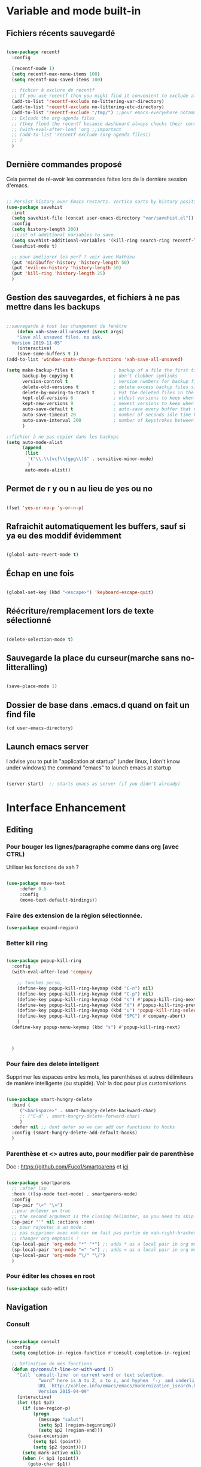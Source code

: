 

* Variable and mode built-in 

** Fichiers récents sauvegardé 

#+begin_src emacs-lisp

  (use-package recentf
    :config

    (recentf-mode 1)
    (setq recentf-max-menu-items 100)
    (setq recentf-max-saved-items 100)

    ;; fichier à exclure de recentf
    ;; If you use recentf then you might find it convenient to exclude all of the files in the no-littering directories using something like the following.
    (add-to-list 'recentf-exclude no-littering-var-directory)
    (add-to-list 'recentf-exclude no-littering-etc-directory)
    (add-to-list 'recentf-exclude "/tmp/") ;;pour emacs-everywhere notamment
    ;; Exlcude the org-agenda files
    ;; (they flood the recentf because dashboard always checks their content)
    ;; (with-eval-after-load 'org ;;important
    ;; (add-to-list 'recentf-exclude (org-agenda-files))
    ;; )
    )

#+end_src

** Dernière commandes proposé

Cela permet de ré-avoir les commandes faites lors de la dernière session d'emacs.

#+begin_src emacs-lisp 

  ;; Persist history over Emacs restarts. Vertico sorts by history position.
  (use-package savehist
    :init
    (setq savehist-file (concat user-emacs-directory "var/savehist.el"))
    :config
    (setq history-length 200)
    ;;List of additional variables to save.
    (setq savehist-additional-variables '(kill-ring search-ring recentf-list))
    (savehist-mode t)
    
    ;; pour améliorer les perf ? voir avec Mathieu
    (put 'minibuffer-history 'history-length 50)
    (put 'evil-ex-history 'history-length 50)
    (put 'kill-ring 'history-length 25)
    )

#+end_src
** Gestion des sauvegardes, et fichiers à ne pas mettre dans les backups

#+begin_src emacs-lisp 

  ;;sauvegarde à tout les changement de fenêtre
      (defun xah-save-all-unsaved (&rest args)
      "Save all unsaved files. no ask.
    Version 2019-11-05"
      (interactive)
      (save-some-buffers t ))
  (add-to-list 'window-state-change-functions 'xah-save-all-unsaved)

  (setq make-backup-files t               ; backup of a file the first time it is saved.
        backup-by-copying t               ; don't clobber symlinks
        version-control t                 ; version numbers for backup files
        delete-old-versions t             ; delete excess backup files silently
        delete-by-moving-to-trash t       ; Put the deleted files in the trash
        kept-old-versions 6               ; oldest versions to keep when a new numbered backup is made (default: 2)
        kept-new-versions 9               ; newest versions to keep when a new numbered backup is made (default: 2)
        auto-save-default t               ; auto-save every buffer that visits a file
        auto-save-timeout 20              ; number of seconds idle time before auto-save (default: 30)
        auto-save-interval 200            ; number of keystrokes between auto-saves (default: 300)
        )

  ;;fichier à ne pas copier dans les backups
  (setq auto-mode-alist
        (append
         (list
          '("\\.\\(vcf\\|gpg\\)$" . sensitive-minor-mode)
          )
         auto-mode-alist))

#+end_src
** Permet de r y ou n au lieu de yes ou no 

#+begin_src emacs-lisp

  (fset 'yes-or-no-p 'y-or-n-p)
  
#+end_src
** Rafraichit automatiquement les buffers, sauf si ya eu des moddif évidemment
#+begin_src emacs-lisp 

  (global-auto-revert-mode t)

#+end_src
** Échap en une fois
#+begin_src emacs-lisp

  (global-set-key (kbd "<escape>") 'keyboard-escape-quit)

#+end_src
** Réécriture/remplacement lors de texte sélectionné
#+begin_src emacs-lisp

  (delete-selection-mode t)
  
#+end_src
** Sauvegarde la place du curseur(marche sans no-litteralling)

#+begin_src emacs-lisp

    (save-place-mode 1)

#+end_src

** Dossier de base dans .emacs.d quand on fait un find file

#+begin_src emacs-lisp
  (cd user-emacs-directory)
#+end_src

** Launch emacs server

I advise you to put in "application at startup" (under linux, I don't know under windows) the command "emacs" to launch emacs at startup

#+begin_src emacs-lisp 

  (server-start)  ;; starts emacs as server (if you didn't already)

#+end_src

* Interface Enhancement
** Editing
*** Pour bouger les lignes/paragraphe comme dans org (avec CTRL)

Utiliser les fonctions de xah ?

#+begin_src emacs-lisp 

(use-package move-text
     :defer 0.5
     :config
     (move-text-default-bindings))

#+end_src
*** Faire des extension de la région sélectionnée.

#+begin_src emacs-lisp
  (use-package expand-region)
#+end_src

*** Better kill ring

#+begin_src emacs-lisp 

  (use-package popup-kill-ring
    :config
    (with-eval-after-load 'company

      ;; touches perso, 
      (define-key popup-kill-ring-keymap (kbd "C-n") nil)
      (define-key popup-kill-ring-keymap (kbd "C-p") nil)
      (define-key popup-kill-ring-keymap (kbd "s") #'popup-kill-ring-next)
      (define-key popup-kill-ring-keymap (kbd "d") #'popup-kill-ring-previous)
      (define-key popup-kill-ring-keymap (kbd "u") 'popup-kill-ring-select)
      (define-key popup-kill-ring-keymap (kbd "SPC") #'company-abort)
      )
    (define-key popup-menu-keymap (kbd "s") #'popup-kill-ring-next)



    )

#+end_src

*** Pour faire des delete intelligent

Supprimer les espaces entre les mots, les parenthèses et autres délimiteurs de manière intelligente (ou stupide).
Voir la doc pour plus customisations

#+begin_src emacs-lisp 

  (use-package smart-hungry-delete
    :bind (
	   ("<backspace>" . smart-hungry-delete-backward-char)
	   ;; ("C-d" . smart-hungry-delete-forward-char)
	   )
    :defer nil ;; dont defer so we can add our functions to hooks 
    :config (smart-hungry-delete-add-default-hooks)
    )

#+end_src

*** Parenthèse et <> autres auto, pour modifier pair de parenthèse


Doc : https://github.com/Fuco1/smartparens et [[https://smartparens.readthedocs.io/en/latest/ ][ici]]

#+begin_src emacs-lisp

  (use-package smartparens
    ;; :after lsp 
    :hook ((lsp-mode text-mode) . smartparens-mode)
    :config
    (sp-pair "\«" "\»")  
    ;;pour enlever un truc
    ;; the second argument is the closing delimiter, so you need to skip it with nil
    (sp-pair "'" nil :actions :rem)  
    ;; pour rajouter à un mode :
    ;; pas supprimer avec xah car ne fait pas partie de xah-right-brackets
    ;; changer org emphasis ?
    (sp-local-pair 'org-mode "*" "*") ;; adds * as a local pair in org mode
    (sp-local-pair 'org-mode "=" "=") ;; adds = as a local pair in org mode
    (sp-local-pair 'org-mode "\/" "\/")
    )

#+end_src

*** Pour éditer les choses en root

#+begin_src emacs-lisp
  (use-package sudo-edit)
#+end_src

** Navigation
*** Consult

#+begin_src emacs-lisp

  (use-package consult
    :config
    (setq completion-in-region-function #'consult-completion-in-region)

    ;; Définition de mes fonctions
    (defun cp/consult-line-or-with-word ()
      "Call `consult-line' on current word or text selection.
              “word” here is A to Z, a to z, and hyphen 「-」 and underline 「_」, independent of syntax table.
              URL `http://xahlee.info/emacs/emacs/modernization_isearch.html'
              Version 2015-04-09"
      (interactive)
      (let ($p1 $p2)
        (if (use-region-p)
            (progn
              (message "salut")
              (setq $p1 (region-beginning))
              (setq $p2 (region-end)))
          (save-excursion
            (setq $p1 (point))
            (setq $p2 (point))))
        (setq mark-active nil)
        (when (< $p1 (point))
          (goto-char $p1))
        (consult-line (buffer-substring-no-properties $p1 $p2))))

    (defun cp/consult-ripgrep-with-directory ()
      (interactive)
      (consult-ripgrep (read-directory-name "Directory:"))
      )
    
    )

#+end_src

*** Pour jump sur un endroit sur la fenêtre d'emacs

#+begin_src emacs-lisp 

  (use-package avy
    ;;\ pour l'espace
    :custom
    ;;personnalition des touches, important
    ;; (avy-keys '(?a ?u ?e ?i ?t ?s ?r ?n ?\ ?\^M)) ;;^M=enter
    (avy-keys '(?a ?u ?e ?i ?t ?s ?r ?n ?\ ))
    (avy-background t)
    ;;nouvelle touches pour escape avy go timer
    (avy-escape-chars '(?\e ?\M-g))
    :config
    (setq avy-timeout-seconds 0.25)

    ;; pour que ça marche sur toutse les fenêtres
    (setq avy-all-windows 'all-frames)

    ;;personnaliser chaque commande :
    ;; (setq avy-keys-alist
    ;; `((avy-goto-char . ,(number-sequence ?a ?f))
    ;; (avy-goto-word-1 . (?f ?g ?h ?j))))

    (defun avy-goto-char-timer-end (&optional arg)
      "Read one or many consecutive chars and jump to the last one.
  The window scope is determined by `avy-all-windows' (ARG negates it)."
      (interactive "P")
      (avy-goto-char-timer arg)
      (forward-char (length avy-text)))



    )



#+end_src

*** Le bon vieux ctrlf, mais optimisé par emacs

#+begin_src emacs-lisp :tangle no
  (use-package ctrlf
    :config
    (define-key ctrlf-mode-map [remap next-line] #'ctrlf-next-match)
    (define-key ctrlf-mode-map [remap previous-line] #'ctrlf-previous-match))

#+end_src

*** Visiter les fichiers corbeille Emacs

#+begin_src emacs-lisp
(use-package trashed)
#+end_src

** Visualize
    
Packages in this section are usable for editing.

*** Affichage des touches

#+begin_src emacs-lisp

  (use-package which-key
    ;; :diminish which-key-mode
    :config
    ;;activer which-key
    (which-key-mode)
    ;;temps avant déclenchement de wich-key minimum
    (setq which-key-idle-delay 0.01)
    ;; affichage sur le côté, mais si marche pas en bas
    (which-key-setup-side-window-right-bottom)
    ) 


#+end_src

*** Texte

*** Ligne
**** Les lignes reviennent à la ligne (lol) + les paragraphes se mettent correctement

#+begin_src emacs-lisp 

  ;;retour à la ligne concrètrement 
  ;; (add-hook 'text-mode-hook 'turn-on-auto-fill)

  (add-hook 'prog-mode-hook 'turn-on-auto-fill)
  (setq-default fill-column 80)

  ;; taille pour coder
  ;; (add-hook 'prog-mode-hook
  ;; (lambda ()
  ;; (setq fill-column 80)
  ;; (auto-fill-mode t)
  ;; )
  ;; )

  ;; visuellement
  (global-visual-line-mode 1)

  ;; paragraphe
  ;; (refill-mode)

#+end_src

**** Tailles des interlignes

merci encore à xah, [[http://ergoemacs.org/emacs/emacs_toggle_line_spacing.html][site de la fonction]]
  
#+begin_src emacs-lisp

  (defun taille-interligne ()
    "Toggle line spacing between no extra space to extra half line height.
  URL `http://ergoemacs.org/emacs/emacs_toggle_line_spacing.html'
  Version 2017-06-02"
    (interactive)
    (if line-spacing
	(setq line-spacing nil)
      (setq line-spacing 0.5))
    (redraw-frame (selected-frame)))

#+end_src

**** Afficher le numéro des lignes relativement + quand on les affiches
CLOSED: [2022-04-10 Sun 23:00]

#+begin_src emacs-lisp

  (defun numéro-des-lignes-relatif ()
      (interactive)
      (setq display-line-numbers 'relative)
      )

  (add-hook 'prog-mode-hook #'numéro-des-lignes-relatif)
  ;; (add-hook 'org-mode-hook #'numéro-des-lignes-relatif)

#+end_src

*** Curseur
**** Trainée de lumière pour pas perdre le curseur

#+begin_src emacs-lisp

  (use-package beacon
    :config
    (setq beacon-blink-delay 0.0)
    (setq beacon-blink-duration 0.5)
    (setq beacon-size 60)
    ;; (setq beacon-color "#ffa38f")
    (setq beacon-color "red")
    (beacon-mode 1)
    )


 #+end_src
 
**** Surlignage ligne du curseur
#+begin_src emacs-lisp
 (global-hl-line-mode t)
 (set-face-background hl-line-face "#311")
#+end_src
*** La barre en bas


#+begin_src emacs-lisp

  (use-package doom-modeline
    :hook (after-init . doom-modeline-mode)
    :custom    
    (doom-modeline-height 25)
    (doom-modeline-bar-width 1)
    (doom-modeline-icon t)
    (doom-modeline-major-mode-icon t)
    (doom-modeline-major-mode-color-icon t)
    (doom-modeline-buffer-file-name-style 'truncate-upto-project)
    (doom-modeline-buffer-state-icon t)
    (doom-modeline-buffer-modification-icon t)
    (doom-modeline-minor-modes nil)
    ;;fait chauffer emacs, désactivé
    (doom-modeline-enable-word-count nil)
    (doom-modeline-buffer-encoding nil)
    (doom-modeline-indent-info nil)
    (doom-modeline-checker-simple-format t)
    (doom-modeline-vcs-max-length 20)
    (doom-modeline-env-version t)
    (doom-modeline-irc-stylize 'identity)
    (doom-modeline-github-timer nil)
    (doom-modeline-gnus-timer nil)
    )

#+end_src
*** Buffer cursor indicator
**** nyan cat
#+begin_src emacs-lisp
  (use-package nyan-mode
    :config
    (nyan-mode)
    )
#+end_src
**** Pokemon
  
#+begin_src emacs-lisp :tangle no
  (use-package poke-line
    :config
    (poke-line-global-mode 1)
    (poke-line-set-random-pokemon)
    ;; (setq-default poke-line-pokemon "gengar")
    )
#+end_src
**** Barre côté

#+begin_src emacs-lisp :tangle no
  (use-package yascroll
    :custom (yascroll:delay-to-hide 100000)
    (yascroll:priority 20)
    :config
    (global-yascroll-bar-mode 1))
#+end_src

** Aesthetics of Emacs

*** TODO Police

#+begin_src emacs-lisp :tangle no

    ;;police de base, mise dans le early-init.el pour démarrage plus rapide
  
  (defun Policedebase ()
      (interactive)
      (set-face-attribute 'default nil
                          :font "Fira Mono"
                          :weight 'light
                          :height 110
                          )
      )
    (defun Policepourcoder ()
      (interactive)
      (set-face-attribute 'default nil
                          :font "JetBrains Mono"
                          :weight 'light
                          ;; :height 150
                          )
      )
    ;;police pour coder
    ;; (add-hook 'lsp-mode-hook 'Policepourcoder)

#+end_src

*** Les jolies icônes

#+begin_src emacs-lisp

  (use-package all-the-icons
    :init
    (unless (member "all-the-icons" (font-family-list))
      (all-the-icons-install-fonts t))
    :if (display-graphic-p)
    :config
    (unless (member "all-the-icons" (font-family-list))
      (all-the-icons-install-fonts t))
    )

  ;;pour les icônes dans dired
  (use-package all-the-icons-dired)

#+end_src

*** Thèmes (faire M-x customize-themes pour choisir)




#+begin_src emacs-lisp

  (use-package doom-themes
    :config
    ;; Enable flashing mode-line on errors
    (doom-themes-visual-bell-config)
    ;; Enable custom neotree theme (all-the-icons must be installed!)
    ;; for treemacs
    (setq doom-themes-treemacs-theme "doom-atom") ; use "doom-colors" for less minimal icon theme
    (doom-themes-treemacs-config)
    ;; Corrects (and improves) org-mode's native fontification.
    (doom-themes-org-config)
    ;;load the theme
    (load-theme 'doom-moonlight t)
    )



  ;;charger le thème lors d'un client emacs :
  (defvar display-theme-loadedp nil)
  (defun load-display-theme ()
    (load-theme 'doom-moonlight t))
  (add-hook 'after-make-frame-functions (lambda (frame)
                                          (unless display-theme-loadedp
                                            (with-selected-frame frame
                                              (load-display-theme))
                                            (setq display-theme-loadedp t))))

  (defun mb/pick-color-theme (frame)
    (select-frame frame)
    (enable-theme 'doom-moonlight))
  (add-hook 'after-make-frame-functions 'mb/pick-color-theme)

#+end_src

*** Mise en valeur du buffer actif (diminue la luminosité)
#+begin_src emacs-lisp

  (use-package dimmer
    :custom
    (dimmer-fraction 0.3)
    (dimmer-exclusion-regexp-list
     '(".*Minibuf.*"
       ".*which-key.*"
       ".*LV.*"))
    :config
    (dimmer-mode 1)
    )

#+end_src

*** Smiley !

#+begin_src emacs-lisp  :tangle no
  (use-package emojify
    :hook (after-init . global-emojify-mode)
    )
#+end_src

*** TODO Très joli icône ! voir ce qui le désactive (je pense j'utiliserai pas)
#+begin_src emacs-lisp :tangle no
  (use-package svg-lib
    :config

    (defvar svg-font-lock-keywords
      `(("TODO"
         (0 (list 'face nil 'display (svg-font-lock-todo))))
        ("NEXT"
         (0 (list 'face nil 'display (svg-font-lock-next))))
        ("TODO"
         (0 (list 'face nil 'display (svg-font-lock-todo))))
        ("\\:\\([0-9a-zA-Z]+\\)\\:"
         (0 (list 'face nil 'display (svg-font-lock-tag (match-string 1)))))
        ("DONE"
         (0 (list 'face nil 'display (svg-font-lock-done))))
        ("\\[\\([0-9]\\{1,3\\}\\)%\\]"
         (0 (list 'face nil 'display (svg-font-lock-progress_percent (match-string 1)))))
        ("\\[\\([0-9]+/[0-9]+\\)\\]"
         (0 (list 'face nil 'display (svg-font-lock-progress_count (match-string 1)))))))

    (defun svg-font-lock-tag (label)
      (svg-lib-tag label nil :margin 0))

    (defun svg-font-lock-todo ()
      (svg-lib-tag "TODO" nil :margin 0
                   :font-family "Fira Mono" :font-weight 500
                   :foreground "#FFFFFF" :background "#673AB7"))


    (defun svg-font-lock-next ()
      (svg-lib-tag "NEXT" nil :margin 0
                   :font-family "Fira Mono" :font-weight 500
                   :foreground "red" :background "#673AB7"))

    (defun svg-font-lock-done ()
      (svg-lib-tag "DONE" nil :margin 0
                   :font-family "Fira Mono" :font-weight 400
                   :foreground "#B0BEC5" :background "white"))

    (defun svg-font-lock-progress_percent (value)
      (svg-image (svg-lib-concat
                  (svg-lib-progress-bar (/ (string-to-number value) 100.0)
                                        nil :margin 0 :stroke 2 :radius 3 :padding 2 :width 12)
                  (svg-lib-tag (concat value "%")
                               nil :stroke 0 :margin 0)) :ascent 'center))

    (defun svg-font-lock-progress_count (value)
      (let* ((seq (mapcar #'string-to-number (split-string value "/")))
             (count (float (car seq)))
             (total (float (cadr seq))))
        (svg-image (svg-lib-concat
                    (svg-lib-progress-bar (/ count total) nil
                                          :margin 0 :stroke 2 :radius 3 :padding 2 :width 12)
                    (svg-lib-tag value nil
                                 :stroke 0 :margin 0)) :ascent 'center)))

    ;; Activate
    (push 'display font-lock-extra-managed-props)
    (font-lock-add-keywords nil svg-font-lock-keywords)
    (font-lock-flush (point-min) (point-max))

    ;; Deactivate 
    ;; (font-lock-remove-keywords nil svg-font-lock-keywords)
    ;; (font-lock-flush (point-min) (point-max))

    ;;qqch dans org désactive svg, je dois donc le hook comme ceci pour que ça marche
    (defun svg-icones ()
      (push 'display font-lock-extra-managed-props)
      (font-lock-add-keywords nil svg-font-lock-keywords)
      (font-lock-flush (point-min) (point-max))
      )

    (add-hook #'org-mode-hook #'svg-icones)

    )

#+end_src
** Minibuffer
[[https://github.com/minad/vertico][Vertico]] and friends provides a minimalistic vertical completion UI, which is based on the default completion system.
*** Other
**** Pour faire des commandes dans le mini-buffer

#+begin_src emacs-lisp 

  (setq enable-recursive-minibuffers t)

#+end_src
*** Vertico

Vertico provides a minimalistic vertical completion UI, which is based on the default completion system

#+begin_src emacs-lisp

  (use-package vertico

    ;;charger les extensions de vertico
    ;; :load-path "straight/build/vertico/extensions"
    :custom
    (vertico-cycle t)
    :custom-face
    (vertico-current ((t (:background "#3a3f5a"))))
    :config
    (vertico-mode)

    ;;pour activer vertico directory (remonte d'un dossier à chaque fois, pratique ! sur backword-kill)
    ;; (define-key vertico-map [remap xah-delete-backward-char-or-bracket-text] #'vertico-directory-up)
    ;; (define-key vertico-map [remap backward-kill-word] #'vertico-directory-up)

    ;; pour pouvoir jump à une entrée
    ;; (define-key vertico-map [remap avy-goto-char] #'vertico-quick-jump)


    )
#+end_src


*** Marginalia

Show document of function in =M-x=, or file attributes in C-x C-f
info sur le côté du mini buffer

#+begin_src emacs-lisp
  
  (use-package marginalia
    :after vertico
    :custom
    (marginalia-annotators '(marginalia-annotators-heavy marginalia-annotators-light nil))
    :init
    (marginalia-mode)
    )
  
#+end_src

*** Orderless

Use space-separated search terms in any order when completing with Icomplete or the default interface.
Exemple : M-x consult-line, taper "use ordeless", et vous tomberez sur use-package orderless
OVERCHEAT et je m'en sert tout le temps

#+begin_src emacs-lisp 

    ;; Complétation par candidats      
    ;; Use the `orderless' completion style.
    ;; Enable `partial-completion' for files to allow path expansion.
    ;; You may prefer to use `initials' instead of `partial-completion'.
    (use-package orderless
      :init
      (setq completion-styles '(orderless)
	    completion-category-defaults nil
	    completion-category-overrides '((file (styles partial-completion)))))

#+end_src

*** Embark, pour faire des actions vraiment puissantes partout et sur tout

 #+begin_src emacs-lisp
      (use-package embark
        :bind (("C-t" . embark-act))
        )

      (use-package embark-consult
        :after (embark consult)
        :demand t ; only necessary if you have the hook below
        ;; if you want to have consult previews as you move around an
        ;; auto-updating embark collect buffer
        :hook
        (embark-collect-mode . consult-preview-at-point-mode)
        )


   ;; pour afficher avec which-key
      (defun embark-which-key-indicator ()
     "An embark indicator that displays keymaps using which-key.
   The which-key help message will show the type and value of the
   current target followed by an ellipsis if there are further
   targets."
     (lambda (&optional keymap targets prefix)
       (if (null keymap)
           (which-key--hide-popup-ignore-command)
         (which-key--show-keymap
          (if (eq (plist-get (car targets) :type) 'embark-become)
              "Become"
            (format "Act on %s '%s'%s"
                    (plist-get (car targets) :type)
                    (embark--truncate-target (plist-get (car targets) :target))
                    (if (cdr targets) "…" "")))
          (if prefix
              (pcase (lookup-key keymap prefix 'accept-default)
                ((and (pred keymapp) km) km)
                (_ (key-binding prefix 'accept-default)))
            keymap)
          nil nil t (lambda (binding)
                      (not (string-suffix-p "-argument" (cdr binding))))))))

   (setq embark-indicators
     '(embark-which-key-indicator
       embark-highlight-indicator
       embark-isearch-highlight-indicator))

   (defun embark-hide-which-key-indicator (fn &rest args)
     "Hide the which-key indicator immediately when using the completing-read prompter."
     (which-key--hide-popup-ignore-command)
     (let ((embark-indicators
            (remq #'embark-which-key-indicator embark-indicators)))
         (apply fn args)))

   (advice-add #'embark-completing-read-prompter
               :around #'embark-hide-which-key-indicator)

#+end_src

** Meilleur aide

#+begin_src emacs-lisp


  (use-package helpful
    :config

    ;; If you want to replace the default Emacs help keybindings, you can do so:

    ;; Note that the built-in `describe-function' includes both functions
    ;; and macros. `helpful-function' is functions only, so we provide
    ;; `helpful-callable' as a drop-in replacement.
    ;; (global-set-key (kbd "C-h f") #'helpful-callable)
    (define-key xah-fly-key-map [remap describe-function] #'helpful-callable)

    ;; (global-set-key (kbd "C-h v") #'helpful-variable)
    (define-key xah-fly-key-map [remap describe-variable] #'helpful-variable)


    ;; (global-set-key (kbd "C-h k") #'helpful-key)
    (define-key xah-fly-key-map [remap describe-key] #'helpful-key)

    ;; I also recommend the following keybindings to get the most out of helpful:

    ;; Lookup the current symbol at point. C-c C-d is a common keybinding
    ;; for this in lisp modes.
    (global-set-key (kbd "C-c C-d") #'helpful-at-point)

    ;; Look up *F*unctions (excludes macros).
    ;;
    ;; By default, C-h F is bound to `Info-goto-emacs-command-node'. Helpful
    ;; already links to the manual, if a function is referenced there.
    ;; (global-set-key (kbd "C-h F") #'helpful-function)

    ;; Look up *C*ommands.
    ;;
    ;; By default, C-h C is bound to describe `describe-coding-system'. I
    ;; don't find this very useful, but it's frequently useful to only
    ;; look at interactive functions.
    (define-key xah-fly-key-map [remap describe-coding-system] #'helpful-command)
    ;; (global-set-key (kbd "C-h C") #'helpful-command)




    ;;meilleur gestion des fenêtres
    (setq helpful-switch-buffer-function #'+helpful-switch-to-buffer)

    (defun +helpful-switch-to-buffer (buffer-or-name)
      "Switch to helpful BUFFER-OR-NAME.

  The logic is simple, if we are currently in the helpful buffer,
  reuse it's window, otherwise create new one."
      (if (eq major-mode 'helpful-mode)
          (switch-to-buffer buffer-or-name)
        (pop-to-buffer buffer-or-name)))

    )


#+end_src
** Window & Frame Management
*** Pour faire retour à la configuration de fenêtre précédente

“Undo”(and “redo”) changes in the window configuration with the key commands.
winner-undo and winner-redo

#+begin_src emacs-lisp 

  (winner-mode 1) ;;naviguer avec les fenêtres

#+end_src
*** Bookmark mais pour les fenêtre + frame

#+begin_src emacs-lisp
  (use-package burly
    :straight (burly :type git :host github :repo "alphapapa/burly.el"
                     :fork (:host github
                                  :repo "alphapapa/burly.el"))

    :config
    ;; 'nouveaunom #'anciennom, anciennomexisteencore
    ;; (defalias 'bookmark-windows-burly #'burly-bookmark-windows)
    ;; (defalias 'bookmark-windows-and-frames-burly #'burly-bookmark-frames)
    ;; j'ai gardé et mis directement sur LayerXahFlyKey
    )
#+end_src

** Démarrer avec les fichiers récents, titre etc

Dépendances : all-the-icons et projectile

#+begin_src emacs-lisp :tangle no

  (use-package dashboard
    :after all-the-icons
    :config
    ;;centrer le dashboard
    (setq dashboard-center-content t)
    ;;item
    (setq dashboard-items '(
                            (recents  . 10)			    
                            (agenda . 5)
                            (bookmarks . 5)
                            ;; (projects . 5) 
                            (registers . 5)
                            )
          )
    ;;si il y a projectile
    (with-eval-after-load 'projectile ;;important
      (setq dashboard-items '(
                              (recents  . 10)			    
                              (agenda . 5)
                              (bookmarks . 5)
                              (projects . 5) 
                              (registers . 5)
                              )
            )
      )

    ;;agenda de la semaine 
    (setq dashboard-week-agenda t)
    ;;emacsclient avec dashboard, enlever plus besoin mais gardé au cas où
    ;; (setq initial-buffer-choice (lambda () (get-buffer "*dashboard*")))
    (dashboard-setup-startup-hook)
    )

#+end_src

* File Manager dired


*** Optimisation de base

#+begin_src emacs-lisp

  ;;pour supprimer directement le buffer si un fichier est supprimé (ou directory)
  (defun my--dired-kill-before-delete (file &rest rest)
    (if-let ((buf (get-file-buffer file)))
        (kill-buffer buf)
      (dolist (dired-buf (dired-buffers-for-dir file))
        (kill-buffer dired-buf))))
  (advice-add 'dired-delete-file :before 'my--dired-kill-before-delete)

  ;; auto refresh dired when file changes
  (add-hook 'dired-mode-hook 'auto-revert-mode)

  (setq dired-auto-revert-buffer t) ;; Refreshes the dired buffer upon revisiting
  (setq dired-dwim-target t) ;; If two dired buffers are open, save in the other when trying to copy
  (setq dired-hide-details-hide-symlink-targets nil) ;; Don't hide symlink targets
  (setq dired-listing-switches "-alh") ;; Have dired view all folders, in lengty format, with data amounts in human readable format
  (setq dired-ls-F-marks-symlinks nil) ;; Informs dired about how 'ls -lF' marks symbolic links, see help page for more details
  (setq dired-recursive-copies 'always) ;; Always copy recursively without asking
  (setq dired-recursive-deletes 'always) ; demande plus pour supprimer récursivement
  (setq dired-dwim-target t) ; qd t-on copie, si un autre dired ouvert, copie dans lui "directement"

#+end_src
*** Trier avec S dans dired

#+begin_src emacs-lisp

  (use-package dired-quick-sort
    :config
    (dired-quick-sort-setup)
    )

#+end_src
*** Quand un fichier dans un dossier, le montre direct

#+begin_src emacs-lisp

  (use-package dired-collapse
    :defer t)
  (add-hook 'dired-load-hook
	    (lambda ()
	      (interactive)
	      (dired-collapse)))

#+end_src
*** Cacher certains fichiers

#+begin_src emacs-lisp

  (setq dired-omit-files
        (rx (or
             (seq bol (? ".") "#")
             (seq bol "." eol)
             (seq bol ".." eol)
             )))

  (add-hook 'dired-mode-hook
            (lambda ()
              (interactive)
              ;; (dired-omit-mode 1)
              (all-the-icons-dired-mode 1)
              (dired-sort-toggle-or-edit)
              (dired-hide-details-mode)
              (hl-line-mode 1)
              ))

#+end_src
*** Compresser et décompresser du zip (mapper sur Z)

#+begin_src emacs-lisp

  (eval-after-load "dired-aux"
    '(add-to-list 'dired-compress-file-suffixes 
                  '("\\.zip\\'" ".zip" "unzip")))

  (eval-after-load "dired"
    '(define-key dired-mode-map "z" 'dired-zip-files))
  (defun dired-zip-files (zip-file)
    "Create an archive containing the marked files."
    (interactive "sEnter name of zip file: ")

    ;; create the zip file
    (let ((zip-file (if (string-match ".zip$" zip-file) zip-file (concat zip-file ".zip"))))
      (shell-command 
       (concat "zip " 
               zip-file
               " "
               (concat-string-list 
                (mapcar
                 #'(lambda (filename)
                     (file-name-nondirectory filename))
                 (dired-get-marked-files))))))
    (revert-buffer)

    ;; remove the mark on all the files  "*" to " "
    ;; (dired-change-marks 42 ?\040)
    ;; mark zip file
    ;; (dired-mark-files-regexp (filename-to-regexp zip-file))
    )



  (defun concat-string-list (list) 
    "Return a string which is a concatenation of all elements of the list separated by spaces" 
    (mapconcat #'(lambda (obj) (format "%s" obj)) list " ")) 


#+end_src


* Emacs restart

#+begin_src emacs-lisp
  (use-package restart-emacs
      :config (defalias 'emacs-restart #'restart-emacs)
      )
#+end_src

* Intégrations avec d'autres logiciels du pc
** Gérer Git dans emacs

#+begin_src emacs-lisp
  (use-package magit)
#+end_src

** Lire des epub

#+begin_src emacs-lisp
(use-package nov
    :config
    (add-to-list 'auto-mode-alist '("\\.epub\\'" . nov-mode)))
#+end_src

** Meilleure lecture de pdf

#+begin_src emacs-lisp 
  
  (use-package pdf-tools
    :config
    ;; initialise
    (pdf-tools-install t)
    ;; open pdfs scaled to fit page
    (setq-default pdf-view-display-size 'fit-page)
    ;; automatically annotate highlights
    (setq pdf-annot-activate-created-annotations t)
    ;; use normal isearch
    (define-key pdf-view-mode-map (kbd "C-s") 'isearch-forward)
    ;;mode nuit de base
    (add-hook 'pdf-tools-enabled-hook 'pdf-view-midnight-minor-mode)
    )

#+end_src
